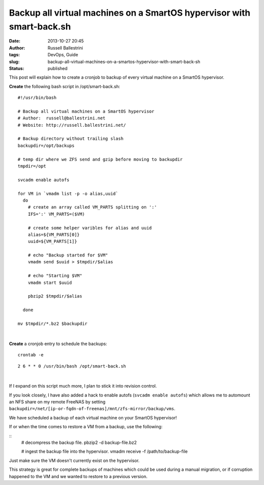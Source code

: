 Backup all virtual machines on a SmartOS hypervisor with smart-back.sh
######################################################################
:date: 2013-10-27 20:45
:author: Russell Ballestrini
:tags: DevOps, Guide
:slug: backup-all-virtual-machines-on-a-smartos-hypervisor-with-smart-back-sh
:status: published

This post will explain how to create a cronjob to backup of every
virtual machine on a SmartOS hypervisor.

**Create** the following bash script in /opt/smart-back.sh:

::

    #!/usr/bin/bash

    # Backup all virtual machines on a SmartOS hypervisor
    # Author:  russell@ballestrini.net
    # Website: http://russell.ballestrini.net/

    # Backup directory without trailing slash
    backupdir=/opt/backups

    # temp dir where we ZFS send and gzip before moving to backupdir  
    tmpdir=/opt

    svcadm enable autofs

    for VM in `vmadm list -p -o alias,uuid`
      do
        # create an array called VM_PARTS splitting on ':'
        IFS=':' VM_PARTS=($VM)

        # create some helper varibles for alias and uuid
        alias=${VM_PARTS[0]}
        uuid=${VM_PARTS[1]}

        # echo "Backup started for $VM"
        vmadm send $uuid > $tmpdir/$alias

        # echo "Starting $VM"
        vmadm start $uuid

        pbzip2 $tmpdir/$alias

      done 
      
    mv $tmpdir/*.bz2 $backupdir

|

**Create** a cronjob entry to schedule the backups:

::

    crontab -e

::

    2 6 * * 0 /usr/bin/bash /opt/smart-back.sh

|

If I expand on this script much more, I plan to stick it into revision
control.

If you look closely, I have also added a hack to enable autofs 
(``svcadm enable autofs``) which allows me to automount an NFS
share on my remote FreeNAS by setting
``backupdir=/net/[ip-or-fqdn-of-freenas]/mnt/zfs-mirror/backup/vms``.

We have scheduled a backup of each virtual machine on your SmartOS
hypervisor!

If or when the time comes to restore a VM from a backup, use the
following:

::
    # decompress the backup file.
    pbzip2 -d backup-file.bz2
    
    # ingest the backup file into the hypervisor.
    vmadm receive -f /path/to/backup-file

Just make sure the VM doesn't currently exist on the hypervisor.

This strategy is great for complete backups of machines which could be
used during a manual migration, or if corruption happened to the VM and
we wanted to restore to a previous version.

